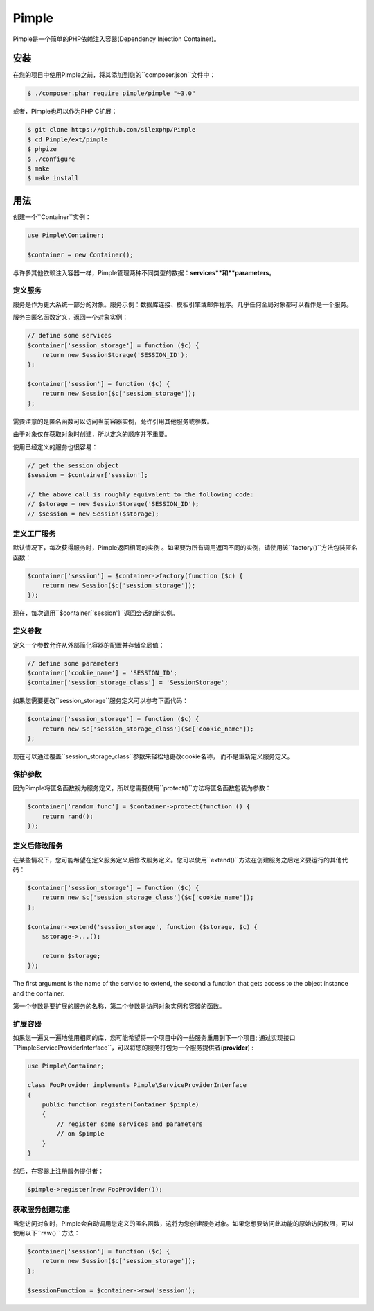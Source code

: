 Pimple
======

.. 注意::
	这是Pimple 3.x的文档。如果您使用Pimple 1.x，请阅读`Pimple 1.x documentation`_文档。阅读Pimple 1.x代码也是了解更多关于如何创建简单的依赖注入容器（Pimple的更新版本更侧重于性能）的好方法。

Pimple是一个简单的PHP依赖注入容器(Dependency Injection Container)。

安装
------------

在您的项目中使用Pimple之前，将其添加到您的``composer.json``文件中：

.. code-block:: bash

    $ ./composer.phar require pimple/pimple "~3.0"

或者，Pimple也可以作为PHP C扩展：

.. code-block:: bash

    $ git clone https://github.com/silexphp/Pimple
    $ cd Pimple/ext/pimple
    $ phpize
    $ ./configure
    $ make
    $ make install

用法
-----

创建一个``Container``实例：

.. code-block:: php

    use Pimple\Container;

    $container = new Container();

与许多其他依赖注入容器一样，Pimple管理两种不同类型的数据：**services**和**parameters**。


定义服务
~~~~~~~~~~~~~~~~~

服务是作为更大系统一部分的对象。服务示例：数据库连接、模板引擎或邮件程序。几乎任何全局对象都可以看作是一个服务。

服务由匿名函数定义，返回一个对象实例：

.. code-block:: php

    // define some services
    $container['session_storage'] = function ($c) {
        return new SessionStorage('SESSION_ID');
    };

    $container['session'] = function ($c) {
        return new Session($c['session_storage']);
    };

需要注意的是匿名函数可以访问当前容器实例，允许引用其他服务或参数。

由于对象仅在获取对象时创建，所以定义的顺序并不重要。

使用已经定义的服务也很容易：

.. code-block:: php

    // get the session object
    $session = $container['session'];

    // the above call is roughly equivalent to the following code:
    // $storage = new SessionStorage('SESSION_ID');
    // $session = new Session($storage);

定义工厂服务
~~~~~~~~~~~~~~~~~~~~~~~~~

默认情况下，每次获得服务时，Pimple返回相同的实例 。如果要为所有调用返回不同的实例，请使用该``factory()``方法包装匿名函数：

.. code-block:: php

    $container['session'] = $container->factory(function ($c) {
        return new Session($c['session_storage']);
    });

	
现在，每次调用``$container['session']``返回会话的新实例。


定义参数
~~~~~~~~~~~~~~~~~~~

定义一个参数允许从外部简化容器的配置并存储全局值：

.. code-block:: php

    // define some parameters
    $container['cookie_name'] = 'SESSION_ID';
    $container['session_storage_class'] = 'SessionStorage';

如果您需要更改``session_storage``服务定义可以参考下面代码：

.. code-block:: php

    $container['session_storage'] = function ($c) {
        return new $c['session_storage_class']($c['cookie_name']);
    };


现在可以通过覆盖``session_storage_class``参数来轻松地更改cookie名称， 而不是重新定义服务定义。

保护参数
~~~~~~~~~~~~~~~~~~~~~

因为Pimple将匿名函数视为服务定义，所以您需要使用``protect()``方法将匿名函数包装为参数：

.. code-block:: php

    $container['random_func'] = $container->protect(function () {
        return rand();
    });

定义后修改服务
~~~~~~~~~~~~~~~~~~~~~~~~~~~~~~~~~~~

在某些情况下，您可能希望在定义服务定义后修改服务定义。您可以使用``extend()``方法在创建服务之后定义要运行的其他代码：

.. code-block:: php

    $container['session_storage'] = function ($c) {
        return new $c['session_storage_class']($c['cookie_name']);
    };

    $container->extend('session_storage', function ($storage, $c) {
        $storage->...();

        return $storage;
    });

The first argument is the name of the service to extend, the second a function
that gets access to the object instance and the container.

第一个参数是要扩展的服务的名称，第二个参数是访问对象实例和容器的函数。

扩展容器
~~~~~~~~~~~~~~~~~~~~~

如果您一遍又一遍地使用相同的库，您可能希望将一个项目中的一些服务重用到下一个项目; 通过实现接口``Pimple\ServiceProviderInterface``，可以将您的服务打包为一个服务提供者(**provider**) :

.. code-block:: php

    use Pimple\Container;

    class FooProvider implements Pimple\ServiceProviderInterface
    {
        public function register(Container $pimple)
        {
            // register some services and parameters
            // on $pimple
        }
    }

然后，在容器上注册服务提供者：

.. code-block:: php

    $pimple->register(new FooProvider());

获取服务创建功能
~~~~~~~~~~~~~~~~~~~~~~~~~~~~~~~~~~~~~~

当您访问对象时，Pimple会自动调用您定义的匿名函数，这将为您创建服务对象。如果您想要访问此功能的原始访问权限，可以使用以下``raw()`` 方法：

.. code-block:: php

    $container['session'] = function ($c) {
        return new Session($c['session_storage']);
    };

    $sessionFunction = $container->raw('session');

.. _Pimple 1.x documentation: https://github.com/silexphp/Pimple/tree/1.1
